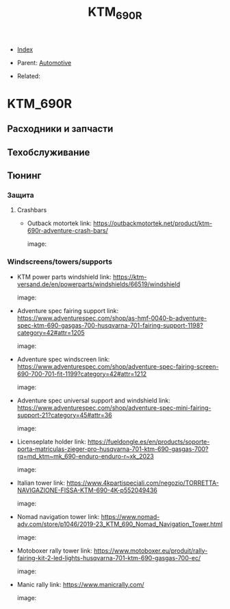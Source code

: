 #+TITLE: KTM_690R
#+DESCRIPTION:
#+KEYWORDS:
#+OPTIONS: ^:nil
#+STARTUP:  content


- [[wiki:index][Index]]

- Parent: [[wiki:Automotive][Automotive]]

- Related:

* KTM_690R
** Расходники и запчасти
** Техобслуживание
** Тюнинг
*** Защита
**** Crashbars
- Outback motortek
  link: https://outbackmotortek.net/product/ktm-690r-adventure-crash-bars/

  image:

  #+attr_html: :width 50%
  #+attr_latex: :width 50%
  [[file:KTM_690R/crashbars.jpg][file:KTM_690R/crashbars.jpg]]
*** Windscreens/towers/supports
- KTM power parts windshield
  link: https://ktm-versand.de/en/powerparts/windshields/66519/windshield

  image:

  #+attr_html: :width 50%
  #+attr_latex: :width 50%
  [[file:KTM_690R/powerparts_windshield.jpeg][file:KTM_690R/powerparts_windshield.jpeg]]

- Adventure spec fairing support
  link: https://www.adventurespec.com/shop/as-hmf-0040-b-adventure-spec-ktm-690-gasgas-700-husqvarna-701-fairing-support-1198?category=42#attr=1205

  image:

  #+attr_html: :width 50%
  #+attr_latex: :width 50%
  [[file:KTM_690R/adventure_spec_fairingsupport.jpeg][file:KTM_690R/adventure_spec_fairingsupport.jpeg]]

- Adventure spec windscreen
  link: https://www.adventurespec.com/shop/adventure-spec-fairing-screen-690-700-701-fit-1199?category=42#attr=1212

  image:

  #+attr_html: :width 50%
  #+attr_latex: :width 50%
  [[file:KTM_690R/adventure_spec_windscreen.jpeg][file:KTM_690R/adventure_spec_windscreen.jpeg]]

- Adventure spec universal support and windshield
  link: https://www.adventurespec.com/shop/adventure-spec-mini-fairing-support-21?category=45#attr=36

  image:

  #+attr_html: :width 50%
  #+attr_latex: :width 50%
  [[file:KTM_690R/universal_support.jpeg][file:KTM_690R/universal_support.jpeg]]

- Licenseplate holder
  link: https://fueldongle.es/en/products/soporte-porta-matriculas-zieger-pro-husqvarna-701-ktm-690-gasgas-700?rq=md_ktm~mk_690-enduro-enduro-r~xk_2023

  image:

  #+attr_html: :width 50%
  #+attr_latex: :width 50%
  [[file:KTM_690R/licenseplate_holder.png][file:KTM_690R/licenseplate_holder.png]]
- Italian tower
  link: https://www.4kpartispeciali.com/negozio/TORRETTA-NAVIGAZIONE-FISSA-KTM-690-4K-p552049436

  image:

  #+attr_html: :width 50%
  #+attr_latex: :width 50%
  [[file:KTM_690R/italian_tower.jpg][file:KTM_690R/italian_tower.jpg]]

- Nomad navigation tower
  link: https://www.nomad-adv.com/store/p1046/2019-23_KTM_690_Nomad_Navigation_Tower.html

  image:

  #+attr_html: :width 50%
  #+attr_latex: :width 50%
  [[file:KTM_690R/nomad_navigation_tower.jpeg][file:KTM_690R/nomad_navigation_tower.jpeg]]

- Motoboxer rally tower
  link: https://www.motoboxer.eu/produit/rally-fairing-kit-2-led-lights-husqvarna-701-ktm-690-gasgas-700-ec/

  image:

  #+attr_html: :width 50%
  #+attr_latex: :width 50%
  [[file:KTM_690R/motoboxer_tower.png][file:KTM_690R/motoboxer_tower.png]]

- Manic rally
  link: https://www.manicrally.com/

  image:

  #+attr_html: :width 50%
  #+attr_latex: :width 50%
  [[file:KTM_690R/manic_rally.png][file:KTM_690R/manic_rally.png]]
